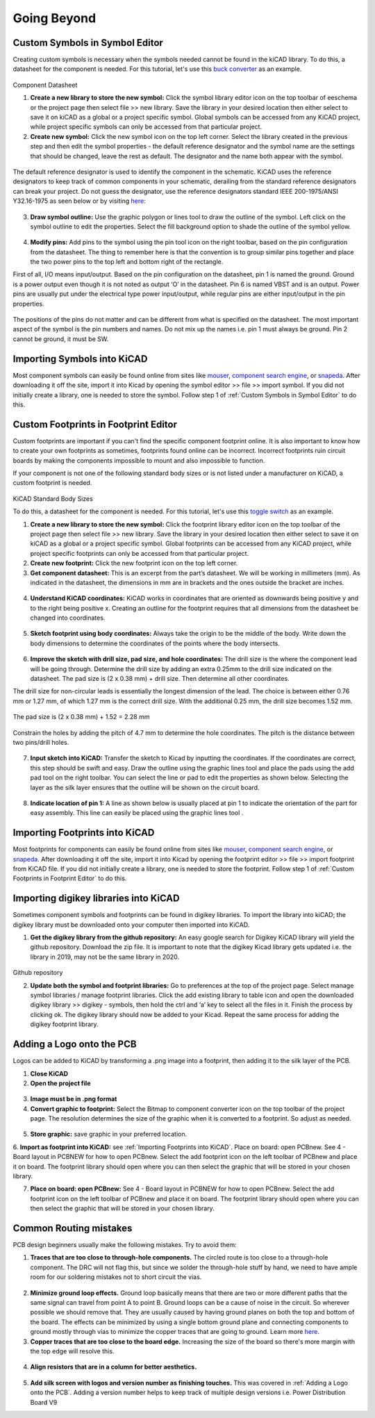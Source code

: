 Going Beyond
============
.. |adfootprint| image:: ../_static/images/beyond11.png
   :width: 5%
   
.. |bitmap| image:: ../_static/images/beyond27.png
   :width: 5%
   
.. |glines| image:: ../_static/images/Board9.PNG
   :width: 5%
   
.. |pin| image:: ../_static/images/beyond6.png
   :width: 3%
   
.. |nsymbol| image:: ../_static/images/beyond2.png
   :width: 5%
   
.. |footprint| image:: ../_static/images/beyond11.png
   :width: 5%
   
.. |gpolygon| image:: ../_static/images/board12.PNG
   :width: 5%
   
.. |apad| image:: ../_static/images/beyond19.png
   :width: 5%
   
.. |adlibrary| image:: ../_static/images/beyond24.png
   :width: 5%
   
Custom Symbols in Symbol Editor
-------------------------------
Creating custom symbols is necessary when the symbols needed cannot be found in the kiCAD library. To do this, a datasheet for the component is needed. For this tutorial, let's use this `buck converter <https://www.digikey.ca/en/products/detail/texas-instruments/TPS565201DDCR/7732455?s=N4IgTCBcDa4JwDYC0AWOAGdyCMSByAIiALoC%2BQA>`_ as an example.

.. figure:: ../_static/images/beyond1.png
    :figwidth: 700px
    :target: ../_static/images/beyond1.png
Component Datasheet
    
1. **Create a new library to store the new symbol:** Click the symbol library editor icon |nsymbol| on the top toolbar of eeschema or the project page then select file >> new library. Save the library in your desired location then either select to save it on kiCAD as a global or a project specific symbol. Global symbols can be accessed from any KiCAD project, while project specific symbols can only be accessed from that particular project.

2. **Create new symbol:** Click the new symbol icon |nsymbol| on the top left corner. Select the library created in the previous step and then edit the symbol properties - the default reference designator and the symbol name are the settings that should be changed, leave the rest as default. The designator and the name both appear with the symbol.

.. figure:: ../_static/images/beyond3.PNG
    :figwidth: 700px
    :target: ../_static/images/beyond3.PNG
    
The default reference designator is used to identify the component in the schematic. KiCAD uses the reference designators to keep track of common components in your schematic, derailing from the standard reference designators can break your project. Do not guess the designator, use the reference designators standard IEEE 200-1975/ANSI Y32.16-1975 as seen below or by visiting `here <https://en.wikipedia.org/wiki/Reference_designator>`_:

.. figure:: ../_static/images/beyond4.png
    :figwidth: 700px
    :target: ../_static/images/beyond4.png

3. **Draw symbol outline:** Use the graphic polygon |gpolygon|  or lines |glines| tool to draw the outline of the symbol. Left click on the symbol outline to edit the properties. Select the fill background option to shade the outline of the symbol yellow.

.. figure:: ../_static/images/beyond5.PNG
    :figwidth: 700px
    :target: ../_static/images/beyond5.PNG

4. **Modify pins:** Add pins to the symbol using the pin tool icon |pin| on the right toolbar, based on the pin configuration from the datasheet. The thing to remember here is that the convention is to group similar pins together and place the two power pins to the top left and bottom right of the rectangle. 

First of all, I/O means input/output. Based on the pin configuration on the datasheet, pin 1 is named the ground. Ground is a power output even though it is not noted as output ‘O’ in the datasheet. Pin 6 is named VBST and is an output. Power pins are usually put under the electrical type power input/output, while regular pins are either input/output in the pin properties.

.. figure:: ../_static/images/beyond7.png
    :figwidth: 700px
    :target: ../_static/images/beyond7.png

.. figure:: ../_static/images/beyond8.PNG
    :figwidth: 700px
    :target: ../_static/images/beyond8.PNG

.. figure:: ../_static/images/beyond9.png
    :figwidth: 700px
    :target: ../_static/images/beyond9.png

The positions of the pins do not matter and can be different from what is specified on the datasheet. The most important aspect of the symbol is the pin numbers and names. Do not mix up the names i.e. pin 1 must always be ground. Pin 2 cannot be ground, it must be SW.


Importing Symbols into KiCAD
----------------------------
Most component symbols can easily be found online from sites like `mouser <https://www.mouser.ca/>`_, `component search engine <https://componentsearchengine.com/>`_, or `snapeda <https://www.snapeda.com/>`_. After downloading it off the site, import it into Kicad by opening the symbol editor >> file >> import symbol. If you did not initially create a library, one is needed to store the symbol. Follow step 1 of :ref:`Custom Symbols in Symbol Editor` to do this.

Custom Footprints in Footprint Editor
-------------------------------------
Custom footprints are important if you can't find the specific component footprint online. It is also important to know how to create your own footprints as sometimes, footprints found online can be incorrect. Incorrect footprints ruin circuit boards by making the components impossible to mount and also impossible to function.

If your component is not one of the following standard body sizes or is not listed under a manufacturer on KiCAD, a custom footprint is needed.

.. figure:: ../_static/images/beyond10.png
    :figwidth: 700px
    :target: ../_static/images/beyond10.png
KiCAD Standard Body Sizes

To do this, a datasheet for the component is needed. For this tutorial, let's use this `toggle switch <https://www.digikey.ca/en/products/detail/c-k/E101SYZQE/484035?s=N4IgTCBcDaKHAEBRAjABiQZQJoC0CKC4QBdAXyA>`_ as an example. 

1. **Create a new library to store the new symbol:** Click the footprint library editor icon |footprint|  on the top toolbar of the project page then select file >> new library. Save the library in your desired location then either select  to save it on kiCAD as a global or a project specific symbol. Global footprints can be accessed from any KiCAD project, while project specific footprints can only be accessed from that particular project.

2. **Create new footprint:** Click the new footprint icon |footprint| on the top left corner. 

3. **Get component datasheet:** This is an excerpt from the part’s datasheet. We will be working in millimeters (mm). As indicated in the datasheet, the dimensions in mm are in brackets and the ones outside the bracket are inches.

.. figure:: ../_static/images/beyond12.png
    :figwidth: 700px
    :target: ../_static/images/beyond12.png

4. **Understand KiCAD coordinates:** KiCAD works in coordinates that are oriented as downwards being positive y and to the right being positive x. Creating an outline for the footprint requires that all dimensions from the datasheet be changed into coordinates. 

.. figure:: ../_static/images/beyond13.png
    :figwidth: 700px
    :target: ../_static/images/beyond13.png

5. **Sketch footprint using body coordinates:** Always take the origin to be the middle of the body. Write down the body dimensions to determine the coordinates of the points where the body intersects.

.. figure:: ../_static/images/beyond14.png
    :figwidth: 700px
    :target: ../_static/images/beyond14.png

6. **Improve the sketch with drill size, pad size, and hole coordinates:** The drill size is the where the component lead will be going through. Determine the drill size by adding an extra 0.25mm to the drill size indicated on the datasheet. The pad size is (2 x 0.38 mm) + drill size. Then determine all other coordinates.

The drill size for non-circular leads is essentially the longest dimension of the lead. The choice is between either 0.76 mm or 1.27 mm, of which 1.27 mm is the correct drill size. With the additional 0.25 mm, the drill size becomes 1.52 mm. 

.. figure:: ../_static/images/beyond15.png
    :figwidth: 700px
    :target: ../_static/images/beyond15.png

.. figure:: ../_static/images/beyond16.png
    :figwidth: 700px
    :target: ../_static/images/beyond16.png


The pad size is (2 x 0.38 mm) + 1.52 = 2.28 mm

.. figure:: ../_static/images/beyond17.png
    :figwidth: 700px
    :target: ../_static/images/beyond17.png
    
Constrain the holes by adding the pitch of 4.7 mm to determine the hole coordinates. The pitch is the distance between two pins/drill holes.

.. figure:: ../_static/images/beyond18.png
    :figwidth: 700px
    :target: ../_static/images/beyond18.png

7. **Input sketch into KiCAD:** Transfer the sketch to Kicad by inputting the coordinates. If the coordinates are correct, this step should be swift and easy. Draw the outline using the graphic lines tool |glines| and place the pads using the add pad tool |apad|  on the right toolbar. You can select the line or pad to edit the properties as shown below. Selecting the layer as the silk layer ensures that the outline will be shown on the circuit board.

.. figure:: ../_static/images/beyond20.png
    :figwidth: 700px
    :target: ../_static/images/beyond20.png
    
.. figure:: ../_static/images/beyond21.png
    :figwidth: 700px
    :target: ../_static/images/beyond21.png

8. **Indicate location of pin 1:** A line as shown below is usually placed at pin 1 to indicate the orientation of the part for easy assembly. This line can easily be placed using the graphic lines tool |glines| .
 
.. figure:: ../_static/images/beyond22.png
    :figwidth: 700px
    :target: ../_static/images/beyond22.png

Importing Footprints into KiCAD
-------------------------------
Most footprints for components can easily be found online from sites like `mouser <https://www.mouser.ca/>`_, `component search engine <https://componentsearchengine.com/>`_, or `snapeda <https://www.snapeda.com/>`_. After downloading it off the site, import it into Kicad by opening the footprint editor >> file >> import footprint from KiCAD file. If you did not initially create a library, one is needed to store the footprint. Follow step 1 of :ref:`Custom Footprints in Footprint Editor` to do this.

Importing digikey libraries into KiCAD
--------------------------------------
Sometimes component symbols and footprints can be found in digikey libraries. To import the library into kiCAD; the digikey library must be downloaded onto your computer then imported into KiCAD. 

1. **Get the digikey library from the github repository:** An easy google search for Digikey KiCAD library will yield the github repository. Download the zip file. It is important to note that the digikey Kicad library gets updated i.e. the library in 2019, may not be the same library in 2020.

.. figure:: ../_static/images/beyond23.png
    :figwidth: 700px
    :target: ../_static/images/beyond23.png
Github repository

2. **Update both the symbol and footprint libraries:** Go to preferences at the top of the project page. Select manage symbol libraries / manage footprint libraries. Click the add existing library to table icon |adlibrary|  and open the downloaded digikey library >> digikey - symbols, then hold the ctrl and ‘a’ key to select all the files in it. Finish the process by clicking ok. The digikey library should now be added to your Kicad. Repeat the same process for adding the digikey footprint library.

.. figure:: ../_static/images/beyond25.png
    :figwidth: 700px
    :target: ../_static/images/beyond25.png
    
.. figure:: ../_static/images/beyond26.png
    :figwidth: 700px
    :target: ../_static/images/beyond26.png

Adding a Logo onto the PCB
--------------------------
Logos can be added to KiCAD by transforming a .png image into a footprint, then adding it to the silk layer of the PCB.

1. **Close KiCAD**
2. **Open the project file**

.. figure:: ../_static/images/Board5.png
    :figwidth: 700px
    :target: ../_static/images/Board5.png

.. figure:: ../_static/images/Board4.png
    :figwidth: 700px
    :target: ../_static/images/Board4.png

3. **Image must be in .png format**

4. **Convert graphic to footprint:** Select the Bitmap to component converter icon |bitmap| on the top toolbar of the project page. The resolution determines the size of the graphic when it is converted to a footprint. So adjust as needed.

.. figure:: ../_static/images/beyond28.png
    :figwidth: 700px
    :target: ../_static/images/beyond28.png
    
5. **Store graphic:** save graphic in your preferred location.

6. **Import as footprint into KiCAD:** see :ref:`Importing Footprints into KiCAD`.
Place on board: open PCBnew. See 4 - Board layout in PCBNEW for how to open PCBnew. Select the add footprint icon  on the left toolbar of PCBnew and place it on board. The footprint library should open where you can then select the graphic that will be stored in your chosen library.

7. **Place on board: open PCBnew:** See 4 - Board layout in PCBNEW for how to open PCBnew. Select the add footprint icon |adfootprint| on the left toolbar of PCBnew and place it on board. The footprint library should open where you can then select the graphic that will be stored in your chosen library.

.. figure:: ../_static/images/beyond29.png
    :figwidth: 700px
    :target: ../_static/images/beyond29.png

Common Routing mistakes
----------------------
PCB design beginners usually make the following mistakes. Try to avoid them:

1. **Traces that are too close to through-hole components.**  The circled route is too close to a through-hole component. The DRC will not flag this, but since we solder the through-hole stuff by hand, we need to have ample room for our soldering mistakes not to short circuit the vias. 

.. figure:: ../_static/images/beyond30.png
    :figwidth: 700px
    :target: ../_static/images/beyond30.png
    
2. **Minimize ground loop effects.** Ground loop basically means that there are two or more different paths that the same signal can travel from point A to point B. Ground loops can be a cause of noise in the circuit. So wherever possible we should remove that. They are usually caused by having ground planes on both the top and bottom of the board. The effects can be minimized by using a single bottom ground plane and connecting components to ground mostly through vias to minimize the copper traces that are going to ground. Learn more `here <https://resources.pcb.cadence.com/blog/2019-what-is-a-ground-loop-and-how-to-minimize-its-harmful-consequences>`_.

3. **Copper traces that are too close to the board edge.** Increasing the size of the board so there's more margin with the top edge will resolve this.

.. figure:: ../_static/images/beyond31.png
    :figwidth: 700px
    :target: ../_static/images/beyond31.png

4. **Align resistors that are in a column for better aesthetics.**

.. figure:: ../_static/images/beyond32.png
    :figwidth: 700px
    :target: ../_static/images/beyond32.png 
    
5. **Add silk screen with logos and version number as finishing touches.** This was covered in :ref:`Adding a Logo onto the PCB`. Adding a version number helps to keep track of multiple design versions i.e. Power Distribution Board V9


